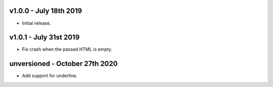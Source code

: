 v1.0.0 - July 18th 2019
+++++++++++++++++++++++

- Initial release.


v1.0.1 - July 31st 2019
+++++++++++++++++++++++

- Fix crash when the passed HTML is empty.


unversioned - October 27th 2020
+++++++++++++++++++++++

- Add support for underline.
